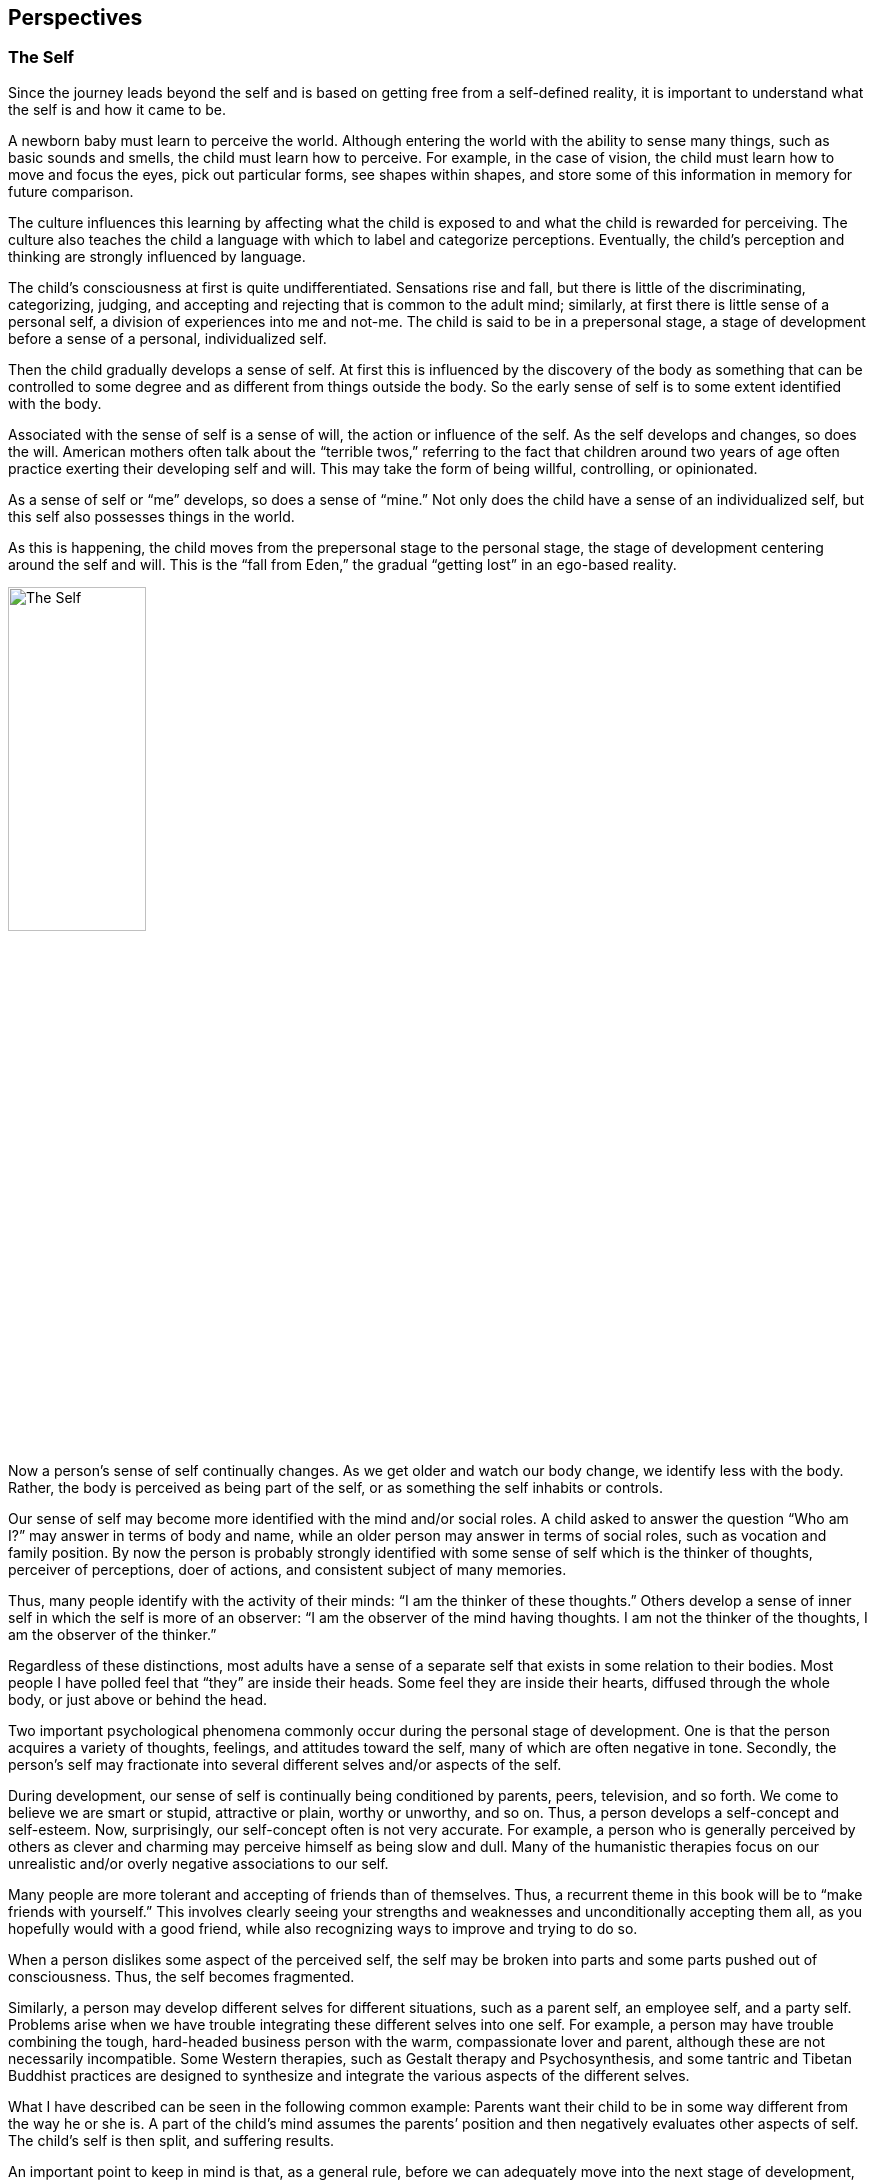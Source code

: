 [#chapter-perspectives]
Perspectives
------------

The Self
~~~~~~~~
Since the journey leads beyond the self and is based on getting free from a self-defined reality, it is important to understand what the self is and how it came to be.

A newborn baby must learn to perceive the world. Although entering the world with the ability to sense many things, such as basic sounds and smells, the child must learn how to perceive. For example, in the case of vision, the child must learn how to move and focus the eyes, pick out particular forms, see shapes within shapes, and store some of this information in memory for future comparison.

The culture influences this learning by affecting what the child is exposed to and what the child is rewarded for perceiving. The culture also teaches the child a language with which to label and categorize perceptions. Eventually, the child’s perception and thinking are strongly influenced by language.

The child’s consciousness at first is quite undifferentiated. Sensations rise and fall, but there is little of the discriminating, categorizing, judging, and accepting and rejecting that is common to the adult mind; similarly, at first there is little sense of a personal self, a division of experiences into me and not-me. The child is said to be in a prepersonal stage, a stage of development before a sense of a personal, individualized self.

Then the child gradually develops a sense of self. At first this is influenced by the discovery of the body as something that can be controlled to some degree and as different from things outside the body. So the early sense of self is to some extent identified with the body.

Associated with the sense of self is a sense of will, the action or influence of the self. As the self develops and changes, so does the will. American mothers often talk about the “terrible twos,” referring to the fact that children around two years of age often practice exerting their developing self and will. This may take the form of being willful, controlling, or opinionated.

As a sense of self or “me” develops, so does a sense of “mine.” Not only does the child have a sense of an individualized self, but this self also possesses things in the world.

As this is happening, the child moves from the prepersonal stage to the personal stage, the stage of development centering around the self and will. This is the “fall from Eden,” the gradual “getting lost” in an ego-based reality.

image::./images/2-the-self.jpg[alt="The Self",width="40%",pdfwidth="40%",align="center"]

Now a person’s sense of self continually changes. As we get older and watch our body change, we identify less with the body. Rather, the body is perceived as being part of the self, or as something the self inhabits or controls.

Our sense of self may become more identified with the mind and/or social roles. A child asked to answer the question “Who am I?” may answer in terms of body and name, while an older person may answer in terms of social roles, such as vocation and family position. By now the person is probably strongly identified with some sense of self which is the thinker of thoughts, perceiver of perceptions, doer of actions, and consistent subject of many memories.

Thus, many people identify with the activity of their minds: “I am the thinker of these thoughts.” Others develop a sense of inner self in which the self is more of an observer: “I am the observer of the mind having thoughts. I am not the thinker of the thoughts, I am the observer of the thinker.”

Regardless of these distinctions, most adults have a sense of a separate self that exists in some relation to their bodies. Most people I have polled feel that “they” are inside their heads. Some feel they are inside their hearts, diffused through the whole body, or just above or behind the head.

Two important psychological phenomena commonly occur during the personal stage of development. One is that the person acquires a variety of thoughts, feelings, and attitudes toward the self, many of which are often negative in tone. Secondly, the person’s self may fractionate into several different selves and/or aspects of the self.

During development, our sense of self is continually being conditioned by parents, peers, television, and so forth. We come to believe we are smart or stupid, attractive or plain, worthy or unworthy, and so on. Thus, a person develops a self-concept and self-esteem. Now, surprisingly, our self-concept often is not very accurate. For example, a person who is generally perceived by others as clever and charming may perceive himself as being slow and dull. Many of the humanistic therapies focus on our unrealistic and/or overly negative associations to our self.

Many people are more tolerant and accepting of friends than of themselves. Thus, a recurrent theme in this book will be to “make friends with yourself.” This involves clearly seeing your strengths and weaknesses and unconditionally accepting them all, as you hopefully would with a good friend, while also recognizing ways to improve and trying to do so.

When a person dislikes some aspect of the perceived self, the self may be broken into parts and some parts pushed out of consciousness. Thus, the self becomes fragmented.

Similarly, a person may develop different selves for different situations, such as a parent self, an employee self, and a party self. Problems arise when we have trouble integrating these different selves into one self. For example, a person may have trouble combining the tough, hard-headed business person with the warm, compassionate lover and parent, although these are not necessarily incompatible. Some Western therapies, such as Gestalt therapy and Psychosynthesis, and some tantric and Tibetan Buddhist practices are designed to synthesize and integrate the various aspects of the different selves.

What I have described can be seen in the following common example: Parents want their child to be in some way different from the way he or she is. A part of the child’s mind assumes the parents’ position and then negatively evaluates other aspects of self. The child’s self is then split, and suffering results.

An important point to keep in mind is that, as a general rule, before we can adequately move into the next stage of development, we must resolve many of the issues of the personal stage. We need to Uncover and synthesize different aspects of the self, and to make friends with ourselves.

The next stage of development after the personal stage is the transpersonal stage. Here the person gets beyond the limitations and problems which result from identifying with a particular, restricted, individualized sense of self. It is not that the self ceases to exist or loses its functions; rather one transcends the identification with the self. This transcendence opens the person to greater clarity, freedom, and peace of mind. The fundamental essence of the self sits at the border between the personal and transpersonal. When one sees through the self, one sees into the transpersonal.

Ramana Maharshi, a respected Indian yogi, suggested the inquiry “Who am I?” as a major practice for moving from the personal to the transpersonal. The practice involves continually tuning the consciousness toward the subjective experience of the self. Who is reading these words? What is your direct, first-hand experience of this self who is reading? Who is the observer of the self? This is a powerful practice that leads to ever subtler levels of the apparent self.

Similarly, Buddhist vipassana meditation practices lead to a direct experience and insight into the nature of the self. When the mind is sufficiently calm and aware, it is turned on the experience of self. What is found is that there is no constant, unchanging entity of self; rather there is a dynamic set of processes of grasping and contraction. Seeing through this is liberating.

But all of this is getting too far ahead. This book surveys those practices which help to resolve issues at the personal stage and lead to the transpersonal. You can see the exact nature of the self and the transpersonal for “yourself” later in the journey.


Levels of Being
~~~~~~~~~~~~~~~
There are four levels of being human: the biological, the behavioral, the personal, and the transpersonal. These four levels are totally interrelated and exist in practically everyone, whether we are aware of them or not.

The biological level, the level of the body including the brain, is the exquisite product of dynamic forces that can be viewed evolutionarily and/or teleologically. Its form and nature are the result of the interplay of genetic, environmental, and learning factors. It strongly influences the other three levels and depends on them for most effective functioning.

The biological level is the species level, what it means to be homo sapiens. This includes what we as a species are capable of sensing; our limitations are in what we are capable of seeing, hearing, smelling, tasting, and feeling. For example, the visual spectrum is a very small part of the electromagnetic spectrum. Yet we readily develop a sense of “reality” based on what is perceived through these small windows.

The major characteristic of the human species is that it was biologically selected for its capability to learn, with predispositions for certain types of learning, such as for language. Through learning, humans can adapt to various situations without requiring biological changes in the species. Through learning, humans can communicate, store, and transmit knowledge and, thereby, develop cultures.

The biological level is the level of many individual differences including physical characteristics, reactivity of the nervous system, chemical balances in the brain, and variability of blood sugar level. These and a host of other biological factors can influence emotions, thinking ability, sense of well-being, and ability to maximize processes of the other three levels.

Good breathing, exercise, and nutrition are stressed by many spiritual disciplines. This includes learning deep breathing and the influence of breathing on biological, psychological, and spiritual states. This has been particularly well developed in the yoga of India and the Taoism of China. Exercise strengthens the cardiovascular system and improves flexibility and muscle tone. Appropriate exercise also improves mood, promoting peacefulness of mind. Good nutrition involves establishing a healthy diet and learning how different foods influence energy, mood, and psycho-spiritual state. There are great individual differences here. Ayurvedic nutrition in yoga has much to contribute.

The second level of being human is the behavioral level, which deals with the output of the biological level. What do the body and brain do? Behaviors include moving, talking, emoting, and thinking. Thus the behavioral level includes how we act, feel, and think. Specific behaviors are a function of biological factors interacting with learning and motivation. Behavior modification is an effective current Western therapy for dealing with behaviors, and changes at the behavioral level often produce changes at the biological level.

The third level, the personal, is the level of subjective consciousness, which includes the subjective experience of the first two levels. Somehow related to the behaving body/mind is a sense of conscious awareness. It is the level of mind and perception, as opposed to brain and sensation. I am aware of the thinking and imaging of my mind, however it may be related to the physical brain. I am aware of my perceptions of seeing, however they may be related to visual sensations affecting the eye and brain. The limitations of the biological level and the dynamics of the behavioral level greatly influence what gets into consciousness at the personal level.

Here also is the seat of the personal self discussed in the last chapter. For not only is there consciousness, but the consciousness is often from the vantage point of an individualized self and related will. And this self-based consciousness can also be aware of itself to some extent. I can examine my sense of self. So we say there is self consciousness.

Being the seat of the self, the personal level is also the domain of self-concept, self-esteem, self-determination self-control, self-efficacy, and so forth.

Although such self-based experiences can sometimes be changed by interventions aimed at the personal level, they are often most effectively changed via changes at the biological and behavioral level. Thus, a person with a poor self-concept may not be best helped by confronting the self-concept. Rather, it may be better to help the person learn new social and vocational skills, learn better control of thoughts, and overcome specific behavioral problems. This will lead to more effective and happy living, which will usually improve the self-concept. Thus all the great spiritual traditions recognize the importance of ordering one’s life on moral and practical guidelines and cleaning up one’s life at the biological and behavioral levels to facilitate changes at the personal and transpersonal levels.

Conversely, changes at the personal level, such as improving attitudes toward the self or synthesizing disparate aspects of the self, often produce changes at the behavioral and biological levels. Resolving personal level issues increases awareness of body and behavior, reduces stress, and breaks down some of the apparent barriers between levels. And changes at the personal level are often necessary or useful before one can most effectively work at the transpersonal level.

At the boundary of the personal level and the transpersonal level is the very essence of the self. Existentialists often confront the self and related will around issues concerning individual existence. Topics of importance to many existentialists include personal autonomy, authenticity, self-actualization, mortality, aloneness, meaning, responsibility, and freedom. Imbedded here are many potential sources of anxiety, such as that related to boundaries of being, feelings of isolation, threat of death, sense of fundamental impotence, and perceived absurdity. These existential anxieties are often not resolvable at the personal level, but are transcended in the transpersonal level.

The fourth level, the transpersonal, is beyond and “prior to” the personal level. It is the field of forces in which the apparent self emerges and changes. It is consciousness per se, rather than the contents of consciousness of the personal level. It is pure existence prior to the form of existence. It is a state-of-being of fundamental peace and equanimity, as opposed to the pleasure and pain of the other levels. It is the ground in which one’s vantage point is no longer identified with the individualized self of the personal level.

Although everyone exists at the transpersonal level, most people most of the time are constricted in their awareness to the personal level. It is usually only in special circumstances, such as the birth of a child or a religious experience, that one consciously touches the transpersonal. But this level is always there. Thus, it is not something to be acquired or achieved, only realized. It is not something that the self can experience or possess since it is beyond the self. Developmentally, most people move from the prepersonal stage to the personal stage, and they basically get stuck there, unaware of the transpersonal level of their being. Continued development into the transpersonal stage involves the freeing realization of the transpersonal level, which was always present.

It is difficult to describe the transpersonal in terms of traditional conceptual knowledge, for the transpersonal level is based on insights and knowledge that is of a type different from conceptual knowledge. Transpersonal knowledge is usually validated in a way that seems immediately obvious, like the “ah-ha” experience. This book provides various conceptualizations of the transpersonal. Yet the transpersonal is not adequately approached or understood conceptually, so the concepts are useful only to the extent that they lead beyond themselves to other types of knowing. There is no particular idea, concept, theory, or belief that I am arguing for. You as a reader will agree or disagree with different statements, choosing what is useful to you. Find and develop those ideas and related practices which speak to you. But be careful that clinging to particular ideas or beliefs doesn’t impair your progress into broader domains of knowing and being.

The Game of Life
~~~~~~~~~~~~~~~~
Consider popular games like Monopoly, backgammon, and bridge. How well one does in these games is a combination of skill and luck. For many of us the amount of fun we have playing such games depends on whether we win or not. If we are winning, we enjoy the game much more than if we are losing. And some people gloat when they win and complain when they lose.

There is another less common type of game player. For this player, whom I call a meta-player, the fun is in the playing of the game, not in winning or losing. The meta-player tries to win, since that is the objective of the game, but the fun is in playing the game, win or lose. Thus the meta-player always has a good time, while the happiness of the average player cycles up and down.

Next, consider the game of life, the adventure-drama of daily living. Everyone has ideas about what constitutes winning here. Winning might be measured in terms of money, prestige, friends, health, pleasure, or spiritual progress. Most people sometimes win in the game of life and sometimes lose. Like most games, the game of life has components of both skill and luck. Some things you can control and master; some things you can’t.

For everyone who plays the game of life it is important to learn to play the game well, to play skillfully, with clarity, precision, and compassion. We need to acquire the knowledge and skills to maximize winning and to increase the role of skill over luck. Unfortunately, for the average player happiness depends on the amount of winning, but for the meta-player happiness is based on simply playing the game. The meta-player considers the game very important and does his best to win. But the meta-player enjoys and appreciates just the opportunity to play.

The game of life is filled with pleasure and pain, and a common objective of the game is to maximize pleasure and minimize pain. All this is fine at the level of the game. But the common trap is to allow our happiness to be dependent on the amount of pleasure in the game. Happiness is better based on how you play the game, rather than the outcome of the game. This is the “secret” of the meta-player. As one learns this, one gradually gets free from the game, which is the key to the transpersonal. So there is pleasure and pain at the level of the game, and happiness at the level of how you play the game. Beyond this, one finds a peace of mind which is totally independent of the game.

Similarly, the game of life is filled with potential sources of stress that can impair the body and mind. The average player experiences considerable stress in the game, while the meta-player experiences much less stress and can often transform potential sources of stress into sources of energy.

image::./images/4-the-game-of-life.jpg[alt="The Game of Life",width="60%",pdfwidth="60%",align="center"]

In the first chapter, I made a distinction between “religious” and “spiritual.” In terms of the analogy of this chapter, we can say that religion is at the level of the game, while spirituality is involved with getting free from the game.

In many games it is possible occasionally to call a time-out and step out of the game for a while. This gives you a chance to catch your breath, see the game more objectively, and re-evaluate your game strategy. Unfortunately, few players ever take time-out from the game of life; they just keep playing. They may change aspects of the game, such as the setting, but they are always in the game. In this book you will learn how meditation is a way to call time-out in the game of life. And the chapter on retreats discusses additional ways.

Another type of game on the market today is the role-playing and/or fantasy game, such as “Dungeons and Dragons.” In these games the player may assume a role, such as that of wizard, pirate, mafia boss, or extra-terrestrial. Thus, a player may be a pirate while in the game, but step out of this role during time-outs and when the game is over. Occasionally problems arise when a player has trouble totally getting out of the role he assumed for the game.

The game of life is a role-playing game in which you have been taught a specific role by parents, friends, teachers, and your culture. As in all role-playing games, it is important to really get into this role and have fun playing it as best you can. The problem with the game of life is that people get so caught up in their roles that they begin to believe and defend them. They get lost in the melodrama and start believing that the game is basic reality. The meta-player sees through this, recognizes the restricted “reality” of the game, and does not identify the “self” with the role. When a person sees through or wakes up from the role-playing game of life, he realizes that whoever he is it isn’t the role. He becomes less vulnerable for he can’t be hurt in many of the ways the character in the game can be hurt. He realizes that a person is not his behavior. Our essence is different from our actions. We can learn the importance of loving ourselves and others unconditionally, regardless of how we or others behave in the game. We may like and dislike some of our own and others’ behaviors and may try to change some of them. That is fine at the level of the game, but beyond this is the unconditional acceptance and love of all players, many of whom are lost in the game.

For practical reasons, most people must continue to play their roles in the game, although they can significantly alter the roles. The trick is to be able to continually play the game but not be lost in it. This is the great spiritual teaching that one should be “in the world but not of it,” emphasized by the Christ, the Buddha, the Sufis, and others.

Dreaming
~~~~~~~~
When you are asleep and dreaming, the dream can seem very real; you are living in a different reality, a different state of consciousness. The rules of reality in the dream are different from the rules of the normal non-sleep consensus reality. In the dream, people may pop in and out of existence or change into other people or other beings. In the dream, you may be able to do miraculous things or be many different people. The sense of self can be very different from the sense of self in the normal non-sleep conscious state.

Sometimes you might “wake up” in the dream; that is, you might still be dreaming but be aware that you are dreaming and that the dream is not “real.” This is called “lucid” dreaming. People can learn how to wake up more often in dreams and thus profit more from the dream state. They can then alter the dreams in various ways. Similarly, a hypnogogic state of consciousness may occur as a person starts to fall asleep; this is the drowsy place between awake and asleep. Here a person may have an awake type of conscious awareness of dream-like mental activity beginning to occur.

So people can be awake in varying degrees during sleeping dreams. But for most people most of the time, when they are dreaming they are lost in the apparent reality of the dream. When they wake up, they see the dream for what it is: the mental activity of a particular state of consciousness, a subset of a broader reality.

image::./images/5-dreaming.jpg[alt="Dreaming",width="60%",pdfwidth="60%",align="center"]

Now consider the next step, waking up from the normal awake consciousness. What would it be like to wake up from this consensus reality, wake up from this ego-based level of consciousness? In fact, throughout recorded history everywhere in the world there have been people awakening. To these awakened beings, normal conscious reality is like a dream. It seems very real to most people, but once you awaken it is seen for what it is: the mental activity of a particular state of consciousness, a subset of a broader reality.

Some people who are lost in the waking-dream of normal consciousness may occasionally be aware they are dreaming. Some dreamers may even learn ways to wake up in the dream. But for the person who has awakened from the dream, it is clear that all one has to do is wake up. Much of what one does in the dream itself is related only to the melodrama of the dream, not to waking up from the dream.

This leads to a fundamental spiritual truth: there is nothing you must do in order to awaken, just wake up. Activities within the dream are still within the dream; it is a matter of waking from the dream. The self can improve itself and collect experiences and ideas; but this does not necessarily ever lead beyond the self. Zen is founded on this spiritual truth. Zen teachers and practices are continually confounding the student’s attempt to achieve something within the dream. Rather, Zen continually exposes the student to the awakened perspective, which is everyone’s fundamental ground.

Now simply being told to wake up is not very helpful. What is the dreamer to do? Fortunately, the answer is clear. The dreamer follows those practices which improve life within the dream and set the stage for awakening. This book summarizes such practices.

Thus, the seemingly paradoxical truth is that the dreamer carries out practices within the dream that facilitate awakening from the dream, which in turn leads to the realization that nothing had to occur in the dream in order for one to be awakened.

The awakened state has been described in many terms including enlightenment, satori, cosmic consciousness, Christ consciousness, consciousness-without-an-object, at-one-ment, illumination, and return to the source. Although these terms are not equivalent, the fundamental perspective of awakened beings is universal. It is a conscious perspective which is prior to and inclusive of the normal state of consciousness. All the descriptive analogies for moving into this transpersonal domain are inaccurate in many ways. But the analogy of waking from a dream is quite useful and popular. Other common analogies include levels of consciousness, rebirth, escape from prison or bonds, and mythical quests.

Few people suddenly wake up. For most it is a case of gradually awakening, with slow, uneven “progress.” Sometimes there is a good jump “forward,” sometimes a melodramatic fall “backward.” Sometimes there is continual “progress.” Sometimes frustrating stuckness. Eventually the person may have the feeling of waking up, falling asleep, waking up, etc., with the waking up times gradually becoming more frequent, longer, broader, and subtler.

The key here is not to get caught up in the drama of the “progress” of awakening as perceived by the dreamer. This only reinforces the illusionary search within the dream. Rather, one continues the practices within the dream, learns not to equate objectives of the dream with probability of awakening, and continually reorients toward that which is superordinate to the dream.
